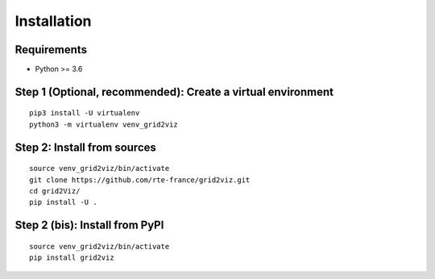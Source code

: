************
Installation
************

Requirements
############
* Python >= 3.6

Step 1 (Optional, recommended): Create a virtual environment
############################################################
::

    pip3 install -U virtualenv
    python3 -m virtualenv venv_grid2viz

Step 2: Install from sources
############################
::

    source venv_grid2viz/bin/activate
    git clone https://github.com/rte-france/grid2viz.git
    cd grid2Viz/
    pip install -U .


Step 2 (bis): Install from PyPI
###############################
::

    source venv_grid2viz/bin/activate
    pip install grid2viz
